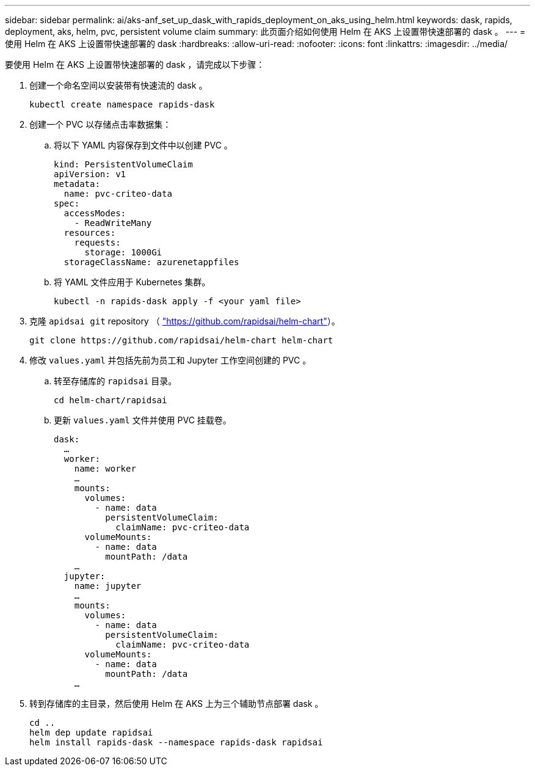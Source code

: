 ---
sidebar: sidebar 
permalink: ai/aks-anf_set_up_dask_with_rapids_deployment_on_aks_using_helm.html 
keywords: dask, rapids, deployment, aks, helm, pvc, persistent volume claim 
summary: 此页面介绍如何使用 Helm 在 AKS 上设置带快速部署的 dask 。 
---
= 使用 Helm 在 AKS 上设置带快速部署的 dask
:hardbreaks:
:allow-uri-read: 
:nofooter: 
:icons: font
:linkattrs: 
:imagesdir: ../media/


[role="lead"]
要使用 Helm 在 AKS 上设置带快速部署的 dask ，请完成以下步骤：

. 创建一个命名空间以安装带有快速流的 dask 。
+
....
kubectl create namespace rapids-dask
....
. 创建一个 PVC 以存储点击率数据集：
+
.. 将以下 YAML 内容保存到文件中以创建 PVC 。
+
....
kind: PersistentVolumeClaim
apiVersion: v1
metadata:
  name: pvc-criteo-data
spec:
  accessModes:
    - ReadWriteMany
  resources:
    requests:
      storage: 1000Gi
  storageClassName: azurenetappfiles
....
.. 将 YAML 文件应用于 Kubernetes 集群。
+
....
kubectl -n rapids-dask apply -f <your yaml file>
....


. 克隆 `apidsai git` repository （ https://github.com/rapidsai/helm-chart["https://github.com/rapidsai/helm-chart"^]）。
+
....
git clone https://github.com/rapidsai/helm-chart helm-chart
....
. 修改 `values.yaml` 并包括先前为员工和 Jupyter 工作空间创建的 PVC 。
+
.. 转至存储库的 `rapidsai` 目录。
+
....
cd helm-chart/rapidsai
....
.. 更新 `values.yaml` 文件并使用 PVC 挂载卷。
+
....
dask:
  …
  worker:
    name: worker
    …
    mounts:
      volumes:
        - name: data
          persistentVolumeClaim:
            claimName: pvc-criteo-data
      volumeMounts:
        - name: data
          mountPath: /data
    …
  jupyter:
    name: jupyter
    …
    mounts:
      volumes:
        - name: data
          persistentVolumeClaim:
            claimName: pvc-criteo-data
      volumeMounts:
        - name: data
          mountPath: /data
    …
....


. 转到存储库的主目录，然后使用 Helm 在 AKS 上为三个辅助节点部署 dask 。
+
....
cd ..
helm dep update rapidsai
helm install rapids-dask --namespace rapids-dask rapidsai
....

